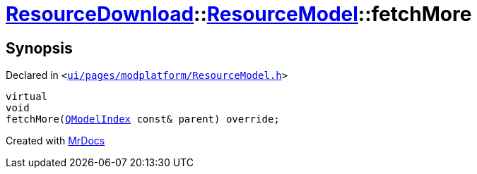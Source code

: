 [#ResourceDownload-ResourceModel-fetchMore]
= xref:ResourceDownload.adoc[ResourceDownload]::xref:ResourceDownload/ResourceModel.adoc[ResourceModel]::fetchMore
:relfileprefix: ../../
:mrdocs:


== Synopsis

Declared in `&lt;https://github.com/PrismLauncher/PrismLauncher/blob/develop/launcher/ui/pages/modplatform/ResourceModel.h#L71[ui&sol;pages&sol;modplatform&sol;ResourceModel&period;h]&gt;`

[source,cpp,subs="verbatim,replacements,macros,-callouts"]
----
virtual
void
fetchMore(xref:QModelIndex.adoc[QModelIndex] const& parent) override;
----



[.small]#Created with https://www.mrdocs.com[MrDocs]#
